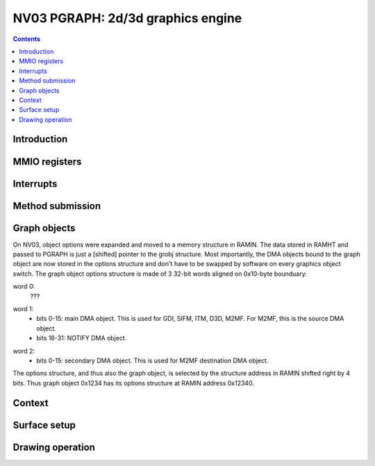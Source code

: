 .. _nv03-pgraph:

==================================
NV03 PGRAPH: 2d/3d graphics engine
==================================

.. contents::


Introduction
============

.. todo:: write me


MMIO registers
==============

.. space:: 8 nv03-pgraph 0x1000 2d/3d graphics engine

   .. todo:: write me


.. _nv03-pgraph-intr:

Interrupts
==========

.. todo:: write me


Method submission
=================

.. todo:: write me


Graph objects
=============

On NV03, object options were expanded and moved to a memory structure in
RAMIN. The data stored in RAMHT and passed to PGRAPH is just a [shifted]
pointer to the grobj structure. Most importantly, the DMA objects bound
to the graph object are now stored in the options structure and don't have
to be swapped by software on every graphics object switch. The graph
object options structure is made of 3 32-bit words aligned on 0x10-byte
bounduary:

word 0:
  ???
  
.. todo:: figure out the bits, should be similiar to the NV01 options

word 1:
  - bits 0-15: main DMA object. This is used for GDI, SIFM, ITM, D3D, M2MF.
    For M2MF, this is the source DMA object.
  - bits 16-31: NOTIFY DMA object.

.. todo:: check M2MF source

word 2:
  - bits 0-15: secondary DMA object. This is used for M2MF destination DMA
    object.
    
.. todo:: check

The options structure, and thus also the graph object, is selected by the
structure address in RAMIN shifted right by 4 bits. Thus graph object 0x1234
has its options structure at RAMIN address 0x12340.


Context
=======

.. todo:: write me


Surface setup
=============

.. todo:: write me


Drawing operation
=================

.. todo:: write me
